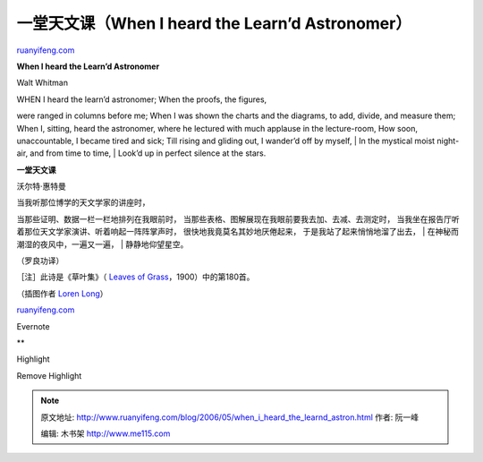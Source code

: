 .. _200605_when_i_heard_the_learnd_astron:

一堂天文课（When I heard the Learn’d Astronomer）
====================================================================

`ruanyifeng.com <http://www.ruanyifeng.com/blog/2006/05/when_i_heard_the_learnd_astron.html>`__

**When I heard the Learn’d Astronomer**

Walt Whitman

| WHEN I heard the learn’d astronomer; When the proofs, the figures,
were ranged in columns before me; When I was shown the charts and the
diagrams, to add, divide, and measure them; When I, sitting, heard the
astronomer, where he lectured with much applause in the lecture-room,
How soon, unaccountable, I became tired and sick; Till rising and
gliding out, I wander’d off by myself,
|  In the mystical moist night-air, and from time to time,
|  Look’d up in perfect silence at the stars.

**一堂天文课**

沃尔特·惠特曼

| 当我听那位博学的天文学家的讲座时，
当那些证明、数据一栏一栏地排列在我眼前时，
当那些表格、图解展现在我眼前要我去加、去减、去测定时，
当我坐在报告厅听着那位天文学家演讲、听着响起一阵阵掌声时，
很快地我竟莫名其妙地厌倦起来， 于是我站了起来悄悄地溜了出去，
|  在神秘而潮湿的夜风中，一遍又一遍，
|  静静地仰望星空。

（罗良功译）

［注］此诗是《草叶集》（ `Leaves of
Grass <http://www.bartleby.com/142/>`__\ ，1900）中的第180首。

（插图作者 `Loren Long <http://www.lorenlong.com/>`__\ ）

`ruanyifeng.com <http://www.ruanyifeng.com/blog/2006/05/when_i_heard_the_learnd_astron.html>`__

Evernote

**

Highlight

Remove Highlight

.. note::
    原文地址: http://www.ruanyifeng.com/blog/2006/05/when_i_heard_the_learnd_astron.html 
    作者: 阮一峰 

    编辑: 木书架 http://www.me115.com